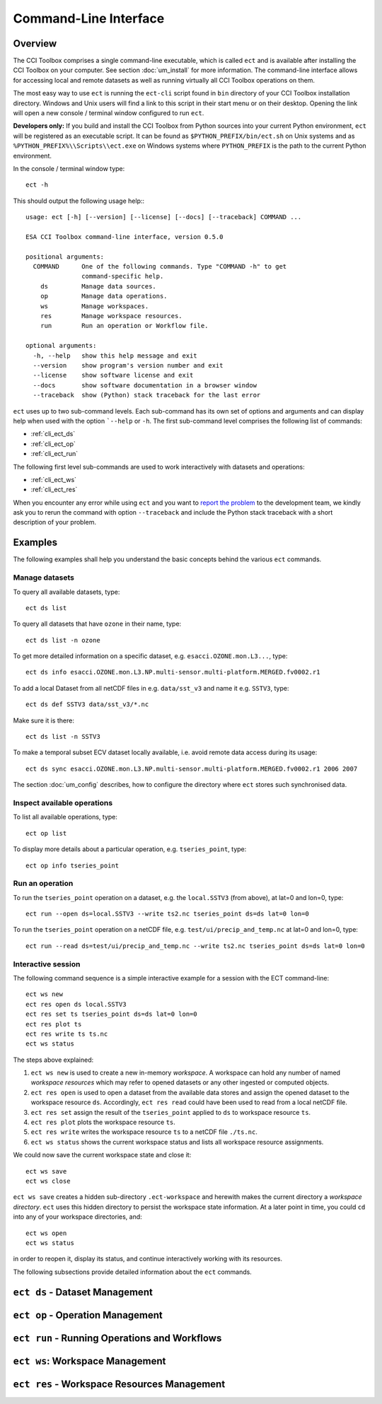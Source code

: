 ======================
Command-Line Interface
======================

Overview
========

The CCI Toolbox comprises a single command-line executable, which is called ``ect`` and is available after installing
the CCI Toolbox on your computer. See section :doc:`um_install` for more information. The command-line
interface allows for accessing local and remote datasets as well as running virtually all CCI Toolbox
operations on them.

The most easy way to use ``ect`` is running the ``ect-cli`` script found in ``bin`` directory of your CCI Toolbox
installation directory. Windows and Unix users will find a link to this script in their start menu or on their desktop.
Opening the link will open a new console / terminal window configured to run ``ect``.

**Developers only:** If you build and install the CCI Toolbox from Python sources into your current Python environment,
``ect`` will be registered as an executable script. It can be found as ``$PYTHON_PREFIX/bin/ect.sh`` on Unix systems
and as ``%PYTHON_PREFIX%\\Scripts\\ect.exe`` on Windows systems where ``PYTHON_PREFIX`` is the path to the current
Python environment.

In the console / terminal window type::

    ect -h

This should output the following usage help:::

    usage: ect [-h] [--version] [--license] [--docs] [--traceback] COMMAND ...

    ESA CCI Toolbox command-line interface, version 0.5.0

    positional arguments:
      COMMAND      One of the following commands. Type "COMMAND -h" to get
                   command-specific help.
        ds         Manage data sources.
        op         Manage data operations.
        ws         Manage workspaces.
        res        Manage workspace resources.
        run        Run an operation or Workflow file.

    optional arguments:
      -h, --help   show this help message and exit
      --version    show program's version number and exit
      --license    show software license and exit
      --docs       show software documentation in a browser window
      --traceback  show (Python) stack traceback for the last error



``ect`` uses up to two sub-command levels. Each sub-command has its own set of options and arguments and can display
help when used with the option ```--help`` or ``-h``. The first sub-command level comprises the following list of
commands:

* :ref:`cli_ect_ds`
* :ref:`cli_ect_op`
* :ref:`cli_ect_run`

The following first level sub-commands are used to work interactively with datasets and operations:

* :ref:`cli_ect_ws`
* :ref:`cli_ect_res`

When you encounter any error while using ``ect`` and you want to `report the problem <https://github.com/CCI-Tools/ect-core/issues>`_
to the development team, we kindly ask you to rerun the command with option ``--traceback`` and include the Python stack
traceback with a short description of your problem.


Examples
========

The following examples shall help you understand the basic concepts behind the various ``ect`` commands.

Manage datasets
---------------

To query all available datasets, type::

    ect ds list

To query all datasets that have ``ozone`` in their name, type::

    ect ds list -n ozone

To get more detailed information on a specific dataset, e.g. ``esacci.OZONE.mon.L3...``, type::

    ect ds info esacci.OZONE.mon.L3.NP.multi-sensor.multi-platform.MERGED.fv0002.r1

To add a local Dataset from all netCDF files in e.g. ``data/sst_v3`` and name it e.g. ``SSTV3``, type::

    ect ds def SSTV3 data/sst_v3/*.nc

Make sure it is there::

    ect ds list -n SSTV3

To make a temporal subset ECV dataset locally available, i.e. avoid remote data access during its usage::

    ect ds sync esacci.OZONE.mon.L3.NP.multi-sensor.multi-platform.MERGED.fv0002.r1 2006 2007

The section :doc:`um_config` describes, how to configure the directory where ``ect`` stores such synchronised
data.

Inspect available operations
----------------------------

To list all available operations, type::

    ect op list

To display more details about a particular operation, e.g. ``tseries_point``, type::

    ect op info tseries_point

Run an operation
----------------

To run the ``tseries_point`` operation on a dataset, e.g. the ``local.SSTV3`` (from above), at lat=0 and lon=0, type::

    ect run --open ds=local.SSTV3 --write ts2.nc tseries_point ds=ds lat=0 lon=0

To run the ``tseries_point`` operation on a netCDF file, e.g. ``test/ui/precip_and_temp.nc`` at lat=0 and lon=0, type::

    ect run --read ds=test/ui/precip_and_temp.nc --write ts2.nc tseries_point ds=ds lat=0 lon=0


Interactive session
-------------------

The following command sequence is a simple interactive example for a session with the ECT command-line::

    ect ws new
    ect res open ds local.SSTV3
    ect res set ts tseries_point ds=ds lat=0 lon=0
    ect res plot ts
    ect res write ts ts.nc
    ect ws status

The steps above explained:

1. ``ect ws new`` is used to create a new in-memory *workspace*. A workspace can hold any number of
   named *workspace resources* which may refer to opened datasets or any other ingested or computed objects.
2. ``ect res open`` is used to open a dataset from the available data stores and
   assign the opened dataset to the workspace resource ``ds``. Accordingly, ``ect res read`` could have been used to
   read from a local netCDF file.
3. ``ect res set`` assign the result of the ``tseries_point`` applied to ``ds`` to workspace resource ``ts``.
4. ``ect res plot`` plots the workspace resource ``ts``.
5. ``ect res write`` writes the workspace resource ``ts`` to a netCDF file ``./ts.nc``.
6. ``ect ws status`` shows the current workspace status and lists all workspace resource assignments.

We could now save the current workspace state and close it::

    ect ws save
    ect ws close

``ect ws save`` creates a hidden sub-directory ``.ect-workspace`` and herewith makes the current directory a
*workspace directory*. ``ect`` uses this hidden directory to persist the workspace state information.
At a later point in time, you could ``cd`` into any of your workspace directories, and::

    ect ws open
    ect ws status

in order to reopen it, display its status, and continue interactively working with its resources.

The following subsections provide detailed information about the ``ect`` commands.

.. _cli_ect_ds:

``ect ds`` - Dataset Management
===============================

.. argparse::
   :module: ect.ui.cli
   :func: make_parser
   :prog: ect
   :path: ds



.. _cli_ect_op:

``ect op`` - Operation Management
=================================


.. argparse::
   :module: ect.ui.cli
   :func: make_parser
   :prog: ect
   :path: op

.. _cli_ect_run:

``ect run`` - Running Operations and Workflows
==============================================

.. argparse::
   :module: ect.ui.cli
   :func: make_parser
   :prog: ect
   :path: run

.. _cli_ect_ws:

``ect ws``: Workspace Management
================================

.. argparse::
   :module: ect.ui.cli
   :func: make_parser
   :prog: ect
   :path: ws

.. _cli_ect_res:

``ect res`` - Workspace Resources Management
============================================


.. argparse::
   :module: ect.ui.cli
   :func: make_parser
   :prog: ect
   :path: res

